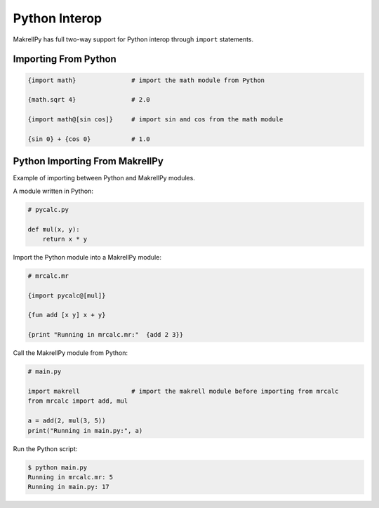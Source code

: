 Python Interop
==============

MakrellPy has full two-way support for Python interop through ``import`` statements.


Importing From Python
---------------------

.. code-block:: makrell

    {import math}               # import the math module from Python

    {math.sqrt 4}               # 2.0

    {import math@[sin cos]}     # import sin and cos from the math module

    {sin 0} + {cos 0}           # 1.0


Python Importing From MakrellPy
-------------------------------

Example of importing between Python and MakrellPy modules.

A module written in Python:

.. code-block:: python

    # pycalc.py

    def mul(x, y):
        return x * y

Import the Python module into a MakrellPy module:

.. code-block:: makrell

    # mrcalc.mr

    {import pycalc@[mul]}

    {fun add [x y] x + y}

    {print "Running in mrcalc.mr:"  {add 2 3}}

Call the MakrellPy module from Python:

.. code-block:: python

    # main.py

    import makrell              # import the makrell module before importing from mrcalc
    from mrcalc import add, mul

    a = add(2, mul(3, 5))
    print("Running in main.py:", a)

Run the Python script:

.. code-block:: bash
    
    $ python main.py
    Running in mrcalc.mr: 5
    Running in main.py: 17

